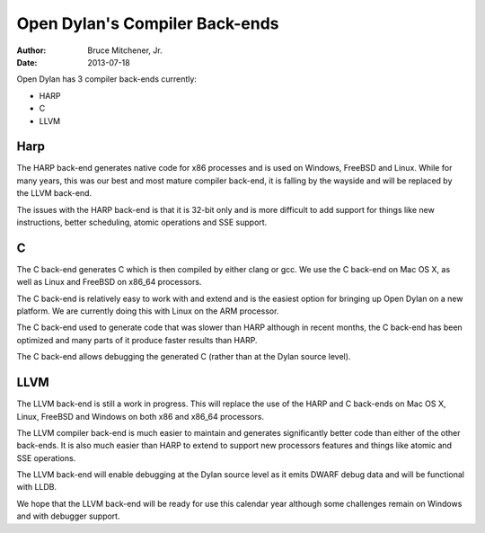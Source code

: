 Open Dylan's Compiler Back-ends
###############################

:author: Bruce Mitchener, Jr.
:date: 2013-07-18

Open Dylan has 3 compiler back-ends currently:

* HARP
* C
* LLVM

Harp
====

The HARP back-end generates native code for x86 processes and is used
on Windows, FreeBSD and Linux. While for many years, this was our best
and most mature compiler back-end, it is falling by the wayside and will
be replaced by the LLVM back-end.

The issues with the HARP back-end is that it is 32-bit only and is
more difficult to add support for things like new instructions, better
scheduling, atomic operations and SSE support.

C
=

The C back-end generates C which is then compiled by either clang or gcc.
We use the C back-end on Mac OS X, as well as Linux and FreeBSD on x86_64
processors.

The C back-end is relatively easy to work with and extend and is the
easiest option for bringing up Open Dylan on a new platform. We are currently
doing this with Linux on the ARM processor.

The C back-end used to generate code that was slower than HARP although
in recent months, the C back-end has been optimized and many parts of it
produce faster results than HARP.

The C back-end allows debugging the generated C (rather than at the Dylan
source level).

LLVM
====

The LLVM back-end is still a work in progress. This will replace the use
of the HARP and C back-ends on Mac OS X, Linux, FreeBSD and Windows on
both x86 and x86_64 processors.

The LLVM compiler back-end is much easier to maintain and generates
significantly better code than either of the other back-ends. It is also
much easier than HARP to extend to support new processors features and
things like atomic and SSE operations.

The LLVM back-end will enable debugging at the Dylan source level as it
emits DWARF debug data and will be functional with LLDB.

We hope that the LLVM back-end will be ready for use this calendar year
although some challenges remain on Windows and with debugger support.
